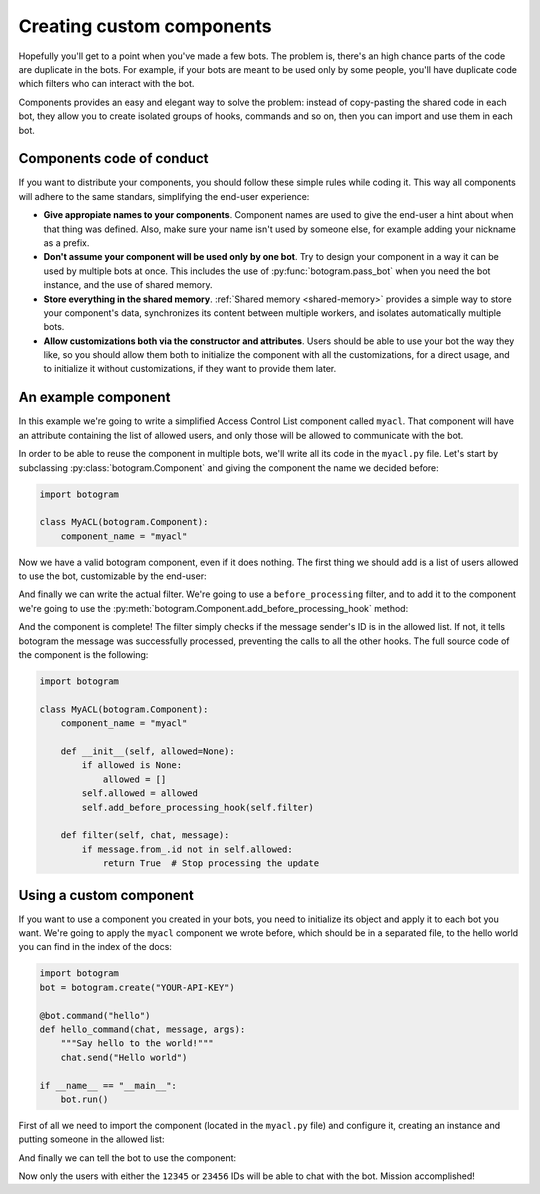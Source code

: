 .. Copyright (c) 2015 Pietro Albini <pietro@pietroalbini.io>
   Released under the MIT license

.. _custom-components:

~~~~~~~~~~~~~~~~~~~~~~~~~~
Creating custom components
~~~~~~~~~~~~~~~~~~~~~~~~~~

Hopefully you'll get to a point when you've made a few bots. The problem is,
there's an high chance parts of the code are duplicate in the bots. For
example, if your bots are meant to be used only by some people, you'll have
duplicate code which filters who can interact with the bot.

Components provides an easy and elegant way to solve the problem: instead of
copy-pasting the shared code in each bot, they allow you to create isolated
groups of hooks, commands and so on, then you can import and use them in each
bot.

.. _custom-components-conduct:

==========================
Components code of conduct
==========================

If you want to distribute your components, you should follow these simple rules
while coding it. This way all components will adhere to the same standars,
simplifying the end-user experience:

* **Give appropiate names to your components**. Component names are used to
  give the end-user a hint about when that thing was defined. Also, make sure
  your name isn't used by someone else, for example adding your nickname as a
  prefix.

* **Don't assume your component will be used only by one bot**. Try to design
  your component in a way it can be used by multiple bots at once. This
  includes the use of :py:func:`botogram.pass_bot` when you need the bot
  instance, and the use of shared memory.

* **Store everything in the shared memory**. :ref:`Shared memory
  <shared-memory>` provides a simple way to store your component's data,
  synchronizes its content between multiple workers, and isolates automatically
  multiple bots.

* **Allow customizations both via the constructor and attributes**. Users
  should be able to use your bot the way they like, so you should allow them
  both to initialize the component with all the customizations, for a direct
  usage, and to initialize it without customizations, if they want to provide
  them later.

.. _custom-components-example:

====================
An example component
====================

In this example we're going to write a simplified Access Control List component
called ``myacl``. That component will have an attribute containing the list of
allowed users, and only those will be allowed to communicate with the bot.

In order to be able to reuse the component in multiple bots, we'll write all
its code in the ``myacl.py`` file. Let's start by subclassing
:py:class:`botogram.Component` and giving the component the name we decided
before:

.. code-block:: python

   import botogram

   class MyACL(botogram.Component):
       component_name = "myacl"

Now we have a valid botogram component, even if it does nothing. The first
thing we should add is a list of users allowed to use the bot, customizable by
the end-user:

.. code-block:: python
   :emphasize-lines: 3,4,5,6

       component_name = "myacl"

       def __init__(self, allowed=None):
           if allowed is None:
               allowed = []
           self.allowed = allowed

And finally we can write the actual filter. We're going to use a
``before_processing`` filter, and to add it to the component we're going to use
the :py:meth:`botogram.Component.add_before_processing_hook` method:

.. code-block:: python
   :emphasize-lines: 2,3,4,5,6

           self.allowed = allowed
           self.add_before_processing_hook(self.filter)

       def filter(self, chat, message):
           if message.from_.id not in self.allowed:
               return True  # Stop processing the update

And the component is complete! The filter simply checks if the message
sender's ID is in the allowed list. If not, it tells botogram the message was
successfully processed, preventing the calls to all the other hooks. The full
source code of the component is the following:

.. code-block:: python

   import botogram

   class MyACL(botogram.Component):
       component_name = "myacl"

       def __init__(self, allowed=None):
           if allowed is None:
               allowed = []
           self.allowed = allowed
           self.add_before_processing_hook(self.filter)

       def filter(self, chat, message):
           if message.from_.id not in self.allowed:
               return True  # Stop processing the update

.. _custom-components-use:

========================
Using a custom component
========================

If you want to use a component you created in your bots, you need to initialize
its object and apply it to each bot you want. We're going to apply the
``myacl`` component we wrote before, which should be in a separated file, to
the hello world you can find in the index of the docs:

.. code-block:: python

   import botogram
   bot = botogram.create("YOUR-API-KEY")

   @bot.command("hello")
   def hello_command(chat, message, args):
       """Say hello to the world!"""
       chat.send("Hello world")

   if __name__ == "__main__":
       bot.run()

First of all we need to import the component (located in the ``myacl.py`` file)
and configure it, creating an instance and putting someone in the allowed list:

.. code-block:: python
   :emphasize-lines: 2,3,4,5

   import botogram
   import myacl

   acl = myacl.MyACL()
   acl.allowed = [12345, 23456]

   bot = botogram.create("YOUR-API-KEY")

And finally we can tell the bot to use the component:

.. code-block:: python
   :emphasize-lines: 2

   bot = botogram.create("YOUR-API-KEY")
   bot.use(acl)

Now only the users with either the ``12345`` or ``23456`` IDs will be able to
chat with the bot. Mission accomplished!
